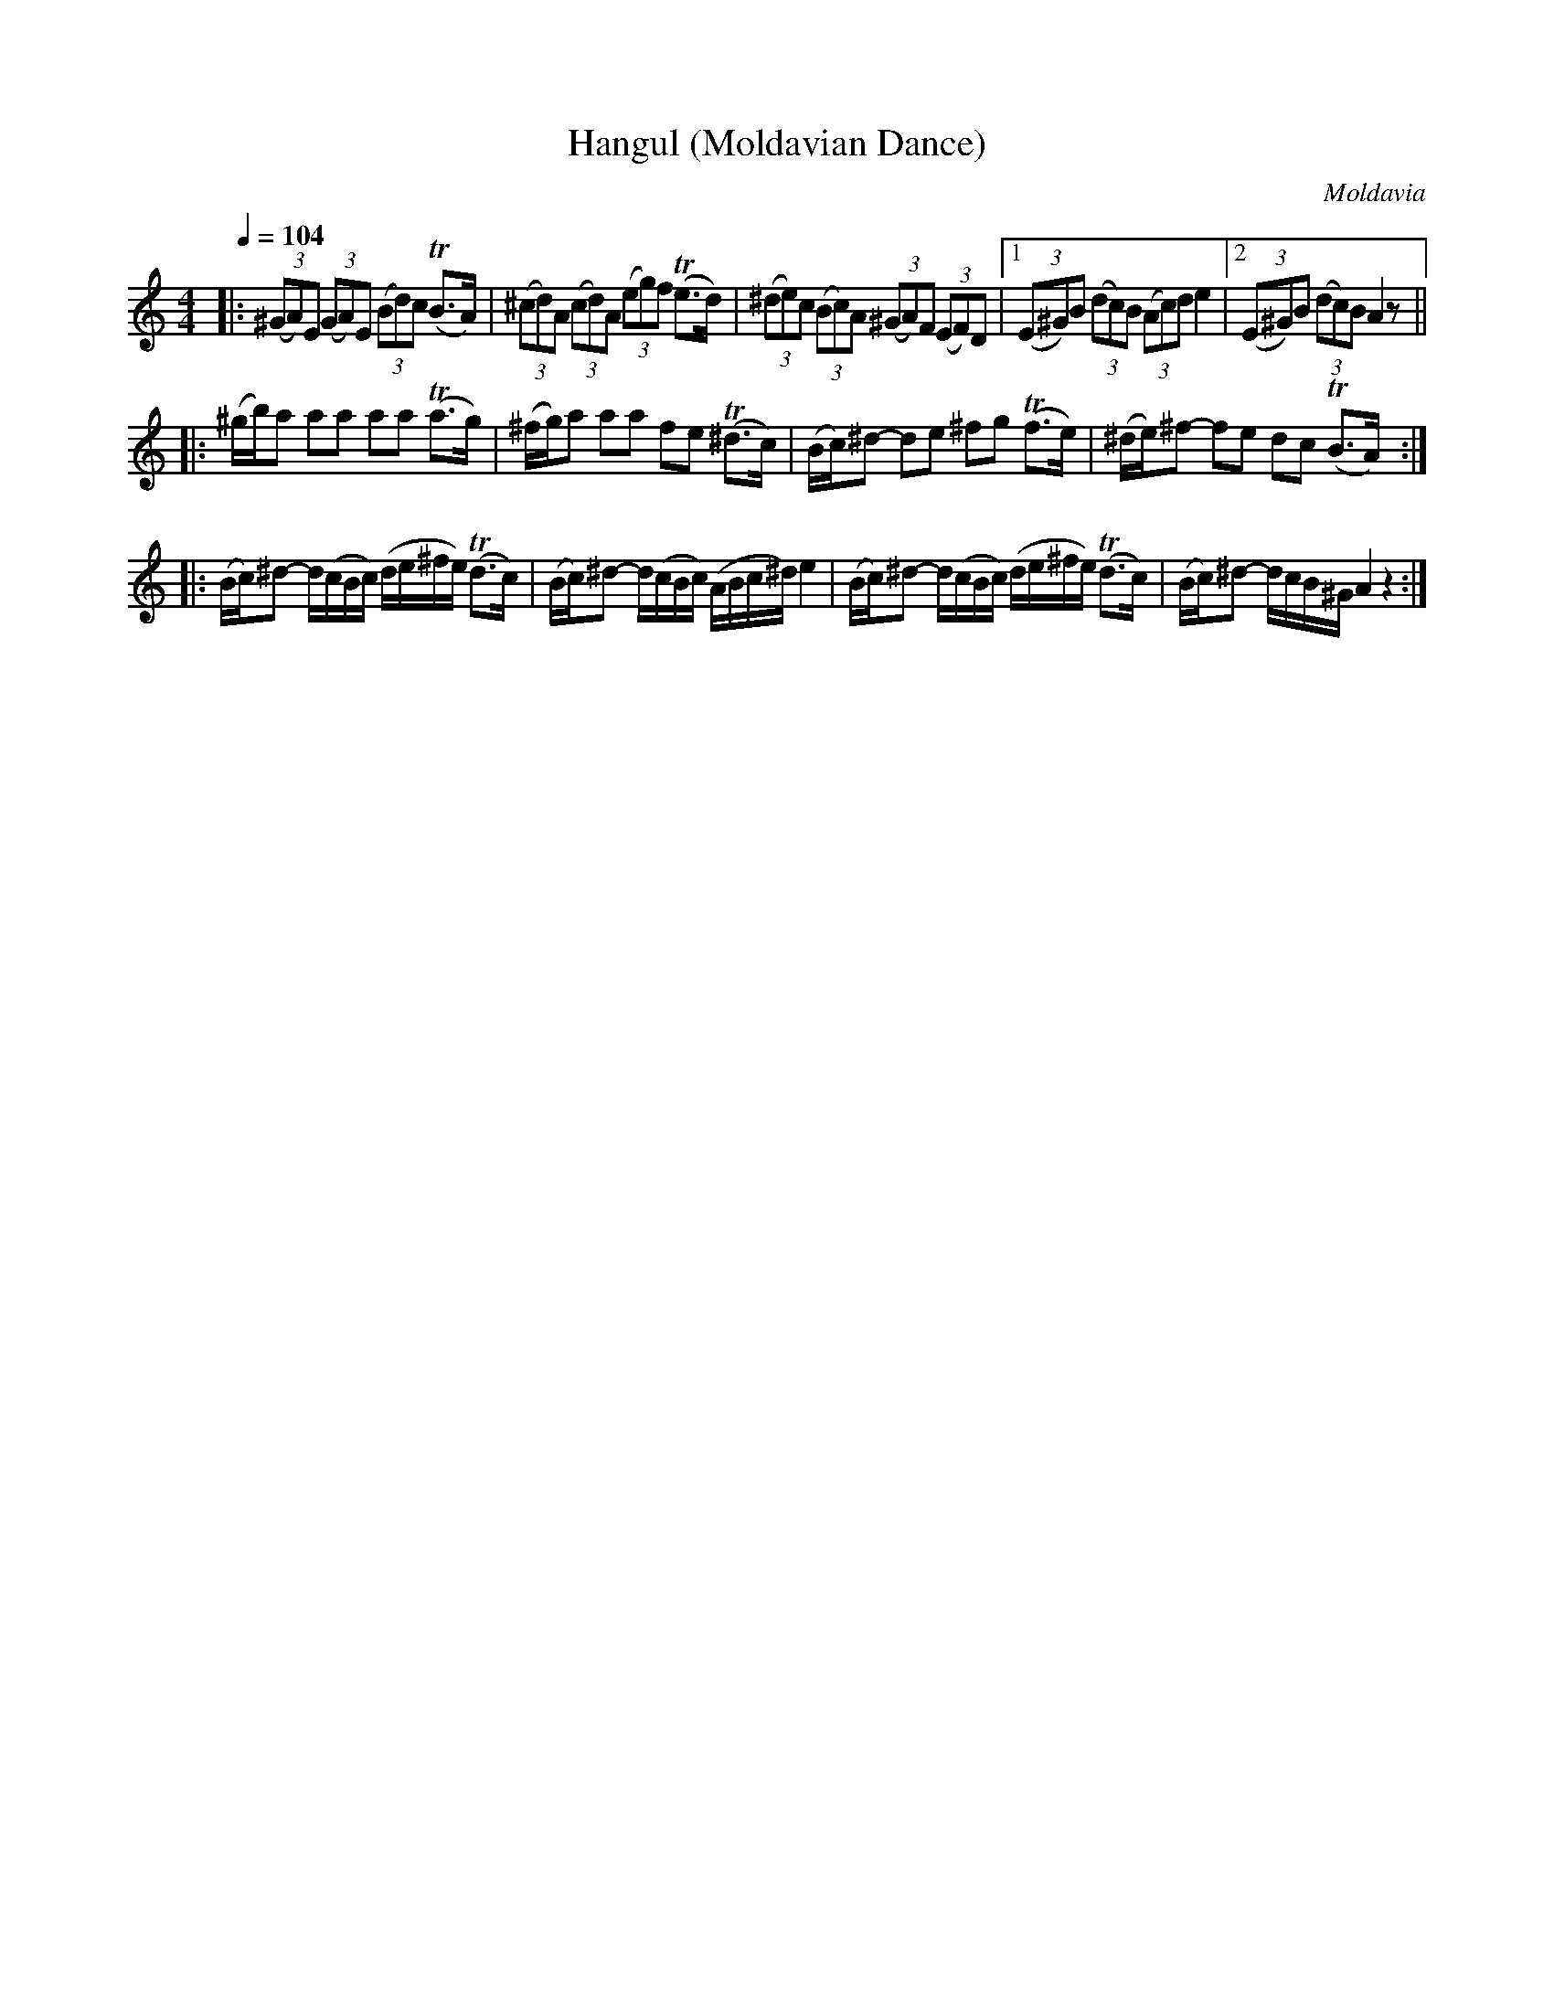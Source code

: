 X: 308
T: Hangul (Moldavian Dance)
O: Moldavia
Q: 1/4=104
B: German Goldenshteyn "Shpilt klezmorimlach klingen zoln di gesalach" New York 2003 v.3 #8
Z: 2012 John Chambers <jc:trillian.mit.edu>
M: 4/4
L: 1/16
K: Am
|:\
(3(^G2A2)E2 (3(G2A2)E2 (3(B2d2)c2 (TB3A) | (3(^c2d2)A2 (3(c2d2)A2 (3(e2g2)f2 (Te3d) |\
(3(^d2e2)c2 (3(B2c2)A2 (3(^G2A2)F2 (3(E2F2)D2 |[1 (3(E2^G2)B2 (3(d2c2)B2 (3(A2c2)d2 e4 |\
[2 (3(E2^G2)B2 (3(d2c2)B2 A4 z2 ||
|:\
(^gb)a2 a2a2 a2a2 (Ta3g) | (^fg)a2 a2a2 f2e2 (T^d3c) |\
(Bc)^d2- d2e2 ^f2g2 (Tf3e) | (^de)^f2- f2e2 d2c2 (TB3A) :|
|:\
(Bc)^d2- d(cBc) (de^fe) (Td3c) | (Bc)^d2- d(cBc) (ABc^d) e4 |\
(Bc)^d2- d(cBc) (de^fe) (Td3c) | (Bc)^d2- dcB^G A4 z4 :|
